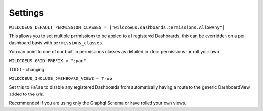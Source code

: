 ========
Settings
========

``WILDCOEUS_DEFAULT_PERMISSION_CLASSES = ["wildcoeus.dashboards.permissions.AllowAny"]``

This allows you to set multiple permissions to be appled to all registered Dashboards, this can be
overridden on a per dashboard basis with ``permissions_classes``.

You can point to one of our built in permissions classes as detailed in :doc:`permissions`  or roll your own.


``WILDCOEUS_GRID_PREFIX = "span"``

TODO - changing


``WILDCOEUS_INCLUDE_DASHBOARD_VIEWS = True``

Set this to ``False`` to disable any registered Dashboards from automatically having a route
to the generic DashboardView added to the urls.

Recommended if you are using only the Graphql Schema or have rolled your own views.





